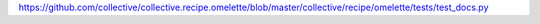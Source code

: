https://github.com/collective/collective.recipe.omelette/blob/master/collective/recipe/omelette/tests/test_docs.py